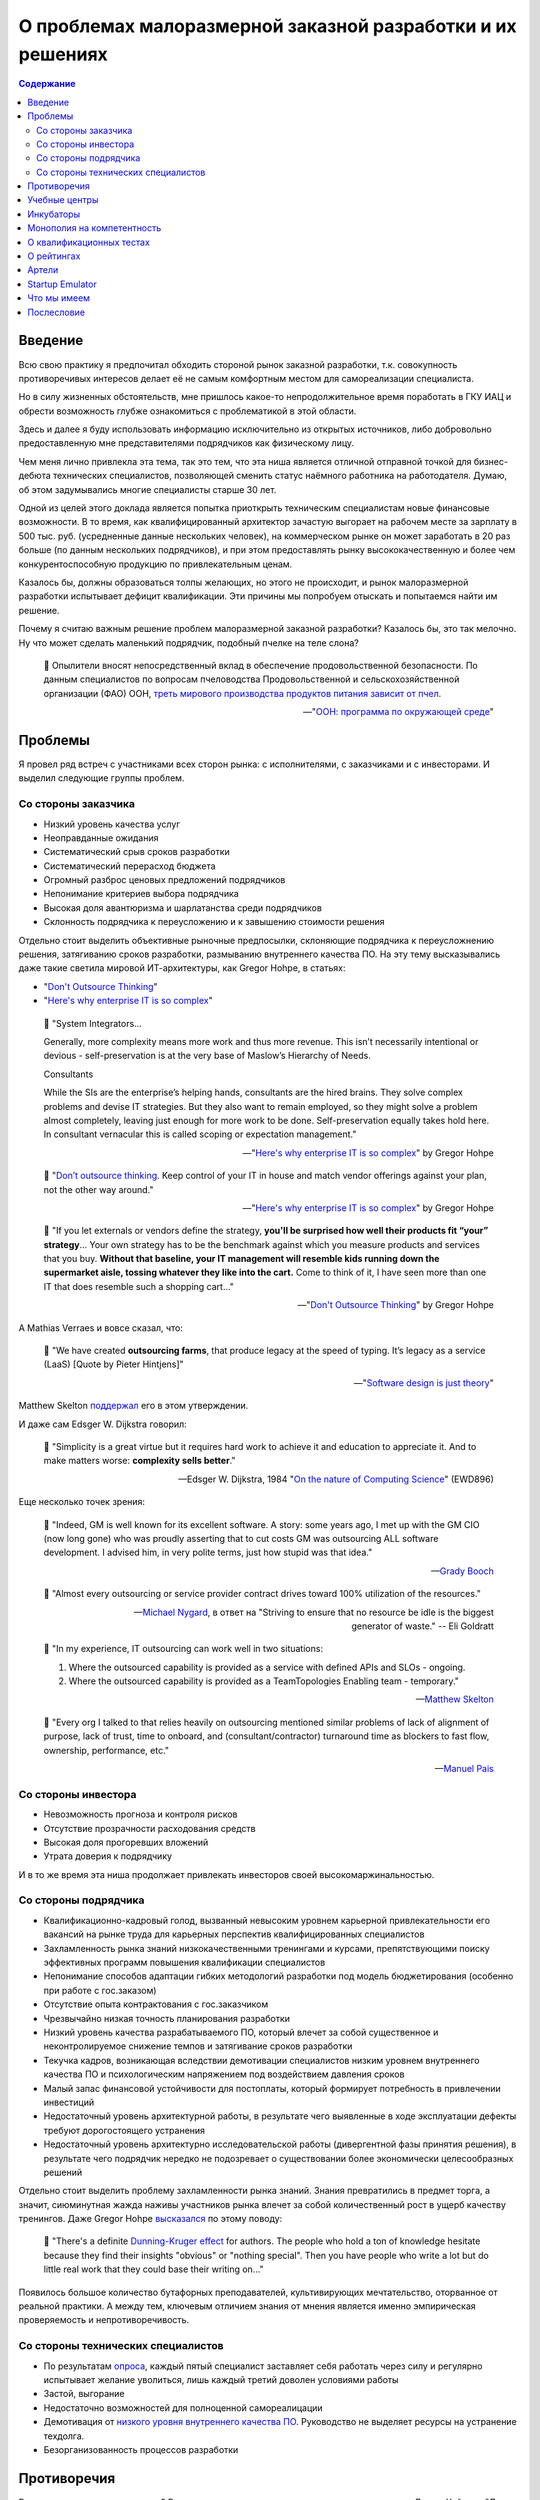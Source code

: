 ===========================================================
О проблемах малоразмерной заказной разработки и их решениях
===========================================================

.. contents:: Содержание

Введение
========

Всю свою практику я предпочитал обходить стороной рынок заказной разработки, т.к. совокупность противоречивых интересов делает её не самым комфортным местом для самореализации специалиста.

Но в силу жизненных обстоятельств, мне пришлось какое-то непродолжительное время поработать в ГКУ ИАЦ и обрести возможность глубже ознакомиться с проблематикой в этой области.

Здесь и далее я буду использовать информацию исключительно из открытых источников, либо добровольно предоставленную мне представителями подрядчиков как физическому лицу.

Чем меня лично привлекла эта тема, так это тем, что эта ниша является отличной отправной точкой для бизнес-дебюта технических специалистов, позволяющей сменить статус наёмного работника на работодателя.
Думаю, об этом задумывались многие специалисты старше 30 лет.

Одной из целей этого доклада является попытка приоткрыть техническим специалистам новые финансовые возможности.
В то время, как квалифицированный архитектор зачастую выгорает на рабочем месте за зарплату в 500 тыс. руб. (усредненные данные нескольких человек), на коммерческом рынке он может заработать в 20 раз больше (по данным нескольких подрядчиков), и при этом предоставлять рынку высококачественную и более чем конкурентоспособную продукцию по привлекательным ценам.

Казалось бы, должны образоваться толпы желающих, но этого не происходит, и рынок малоразмерной разработки испытывает дефицит квалификации. Эти причины мы попробуем отыскать и попытаемся найти им решение.

Почему я считаю важным решение проблем малоразмерной заказной разработки? Казалось бы, это так мелочно. Ну что может сделать маленький подрядчик, подобный пчелке на теле слона?

    💬 Опылители вносят непосредственный вклад в обеспечение продовольственной безопасности. По данным специалистов по вопросам пчеловодства Продовольственной и сельскохозяйственной организации (ФАО) ООН, `треть мирового производства продуктов питания зависит от пчел <https://www.fao.org/world-bee-day/ru/>`__.

    -- "`ООН: программа по окружающей среде <https://www.unep.org/ru/novosti-i-istorii/istoriya/pochemu-pchely-neobkhodimy-lyudyam-i-planete>`__"


Проблемы
========

Я провел ряд встреч с участниками всех сторон рынка: с исполнителями, с заказчиками и с инвесторами.
И выделил следующие группы проблем.


Со стороны заказчика
--------------------

- Низкий уровень качества услуг
- Неоправданные ожидания
- Систематический срыв сроков разработки
- Систематический перерасход бюджета
- Огромный разброс ценовых предложений подрядчиков
- Непонимание критериев выбора подрядчика
- Высокая доля авантюризма и шарлатанства среди подрядчиков
- Склонность подрядчика к переусложению и к завышению стоимости решения

Отдельно стоит выделить объективные рыночные предпосылки, склоняющие подрядчика к переусложнению решения, затягиванию сроков разработки, размыванию внутреннего качества ПО.
На эту тему высказывались даже такие светила мировой ИТ-архитектуры, как Gregor Hohpe, в статьях:

- "`Don't Outsource Thinking <https://architectelevator.com/strategy/dont-outsource-thinking/>`__"
- "`Here's why enterprise IT is so complex <https://architectelevator.com/architecture/it-complexity/>`__"

..

    💬 "System Integrators...

    Generally, more complexity means more work and thus more revenue. This isn’t necessarily intentional or devious - self-preservation is at the very base of Maslow’s Hierarchy of Needs.

    Consultants

    While the SIs are the enterprise’s helping hands, consultants are the hired brains. They solve complex problems and devise IT strategies. But they also want to remain employed, so they might solve a problem almost completely, leaving just enough for more work to be done. Self-preservation equally takes hold here. In consultant vernacular this is called scoping or expectation management."

    -- "`Here's why enterprise IT is so complex <https://architectelevator.com/architecture/it-complexity/>`__" by Gregor Hohpe

..

    💬 "`Don’t outsource thinking <https://architectelevator.com/strategy/dont-outsource-thinking/>`__. Keep control of your IT in house and match vendor offerings against your plan, not the other way around."

    -- "`Here's why enterprise IT is so complex <https://architectelevator.com/architecture/it-complexity/>`__" by Gregor Hohpe

..

    💬 "If you let externals or vendors define the strategy, **you'll be surprised how well their products fit “your” strategy**...
    Your own strategy has to be the benchmark against which you measure products and services that you buy.
    **Without that baseline, your IT management will resemble kids running down the supermarket aisle, tossing whatever they like into the cart.**
    Come to think of it, I have seen more than one IT that does resemble such a shopping cart..."

    -- "`Don't Outsource Thinking <https://architectelevator.com/strategy/dont-outsource-thinking/>`__" by Gregor Hohpe

А Mathias Verraes и вовсе сказал, что:

    💬 "We have created **outsourcing farms**, that produce legacy at the speed of typing. It’s legacy as a service (LaaS) [Quote by Pieter Hintjens]"

    -- "`Software design is just theory <https://verraes.net/2014/10/software-design-is-just-theory/>`__"

Matthew Skelton `поддержал <https://twitter.com/matthewpskelton/status/519842294787100672?s=20>`__ его в этом утверждении.

И даже сам Edsger W. Dijkstra говорил:

    💬 "Simplicity is a great virtue but it requires hard work to achieve it and education to appreciate it. And to make matters worse: **complexity sells better**."

    -- Edsger W. Dijkstra, 1984 "`On the nature of Computing Science <http://www.cs.utexas.edu/users/EWD/transcriptions/EWD08xx/EWD896.html>`__" (EWD896)

Еще несколько точек зрения:

    💬 "Indeed, GM is well known for its excellent software. A story: some years ago, I met up with the GM CIO (now long gone) who was proudly asserting that to cut costs GM was outsourcing ALL software development. I advised him, in very polite terms, just how stupid was that idea."

    -- `Grady Booch <https://twitter.com/Grady_Booch/status/1651660802573873154?s=20>`__

..

    💬 "Almost every outsourcing or service provider contract drives toward 100% utilization of the resources."

    -- `Michael Nygard <https://twitter.com/mtnygard/status/1194632635760312322?s=20>`__, в ответ на "Striving to ensure that no resource be idle is the biggest generator of waste." -- Eli Goldratt

..

    💬 "In my experience, IT outsourcing can work well in two situations:

    1. Where the outsourced capability is provided as a service with defined APIs and SLOs - ongoing.
    2. Where the outsourced capability is provided as a TeamTopologies Enabling team - temporary."

    -- `Matthew Skelton <https://twitter.com/matthewpskelton/status/1525905412045815811?s=20>`__

..

    💬 "Every org I talked to that relies heavily on outsourcing mentioned similar problems of lack of alignment of purpose, lack of trust, time to onboard, and (consultant/contractor) turnaround time as blockers to fast flow, ownership, performance, etc."

    -- `Manuel Pais <https://twitter.com/manupaisable/status/1525904543292215296?s=20>`__


Со стороны инвестора
--------------------

- Невозможность прогноза и контроля рисков
- Отсутствие прозрачности расходования средств
- Высокая доля прогоревших вложений
- Утрата доверия к подрядчику

И в то же время эта ниша продолжает привлекать инвесторов своей высокомаржинальностью.


Со стороны подрядчика
---------------------

- Квалификационно-кадровый голод, вызванный невысоким уровнем карьерной привлекательности его вакансий на рынке труда для карьерных перспектив квалифицированных специалистов
- Захламленность рынка знаний низкокачественными тренингами и курсами, препятствующими поиску эффективных программ повышения квалификации специалистов
- Непонимание способов адаптации гибких методологий разработки под модель бюджетирования (особенно при работе с гос.заказом)
- Отсутствие опыта контрактования с гос.заказчиком
- Чрезвычайно низкая точность планирования разработки
- Низкий уровень качества разрабатываемого ПО, который влечет за собой существенное и неконтролируемое снижение темпов и затягивание сроков разработки
- Текучка кадров, возникающая вследствии демотивации специалистов низким уровнем внутреннего качества ПО и психологическим напряжением под воздействием давления сроков
- Малый запас финансовой устойчивости для постоплаты, который формирует потребность в привлечении инвестиций
- Недостаточный уровень архитектурной работы, в результате чего выявленные в ходе эксплуатации дефекты требуют дорогостоящего устранения
- Недостаточный уровень архитектурно исследовательской работы (дивергентной фазы принятия решения), в результате чего подрядчик нередко не подозревает о существовании более экономически целесообразных решений

Отдельно стоит выделить проблему захламленности рынка знаний.
Знания превратились в предмет торга, а значит, сиюминутная жажда наживы участников рынка влечет за собой количественный рост в ущерб качеству тренингов.
Даже Gregor Hohpe `высказался <https://twitter.com/ghohpe/status/1332200805852606470?s=20>`__ по этому поводу:

    💬 "There's a definite `Dunning-Kruger effect <https://ru.wikipedia.org/wiki/%D0%AD%D1%84%D1%84%D0%B5%D0%BA%D1%82_%D0%94%D0%B0%D0%BD%D0%BD%D0%B8%D0%BD%D0%B3%D0%B0_%E2%80%94_%D0%9A%D1%80%D1%8E%D0%B3%D0%B5%D1%80%D0%B0>`__ for authors. The people who hold a ton of knowledge hesitate because they find their insights "obvious" or "nothing special". Then you have people who write a lot but do little real work that they could base their writing on..."

Появилось большое количество бутафорных преподавателей, культивирующих мечтательство, оторванное от реальной практики.
А между тем, ключевым отличием знания от мнения является именно эмпирическая проверяемость и непротиворечивость.


Со стороны технических специалистов
-----------------------------------

- По результатам `опроса <https://t.me/emacsway_log/1111>`__, каждый пятый специалист заставляет себя работать через силу и регулярно испытывает желание уволиться, лишь каждый третий доволен условиями работы
- Застой, выгорание
- Недостаточно возможностей для полноценной самореалицации
- Демотивация от `низкого уровня внутреннего качества ПО <https://ebanoe.it/2016/07/20/shitcoders/>`__. Руководство не выделяет ресурсы на устранение техдолга.
- Безорганизованность процессов разработки


Противоречия
============

Выглядит пугающе, не правда ли? В студенческие годы мне попалась книжечка психолога Джона Хейдера "Дао Лидера".
Она представляет собою современное руководство для руководителей на основе древнекитайской "Дао дэ цзин" Лао-Цзы, в основе которой лежит диалектическая философия, утверждающая, что всякое противоречие приводит к синтезу новых форм.
А значит, нужно не бояться этих противоречий, а выявлять и умело использовать их для поиска новых решений.

На практике такую способность хорошо демонстрируют Kent Beck и Jeff Sutherland, и это тянет на отдельную серию докладов, поэтому мы не будем сейчас углубляться и ограничимся простым упоминанием этого факта.


Учебные центры
==============

В мире заказной разработки особняком стоят компании, имеющий замкнутый цикл подготовки своих специалистов.
Эмпирическая проверяемость учебного материала поддерживает высокий уровень эффективности самого материала.
Чем это можно объяснить?

Это можно объяснить тем, что они используют комплексное решение проблемы.
Предметом торга выступают не знания сами по себе в изоляции, как кот в мешке, внешне ничем не отличающиеся от заблуждений, а конкретное улучшение внутреннего качества ПО и повышение темпов разработки.

Подобное объединение обязанностей использовал и Jeff Sutherland, объединив в роли Product Owner две обязанности, чтобы скомпенсировать перекос в пользу одной из них:

    💬 "One common approach is to hire a project manager to oversee the team's day-to-day work.
    The project manager does the work that management may feel is too important to ignore but not important enough to distract from their own pressing agendas.
    Though this is very common—almost ubiquitous — **the approach in fact slows product delivery and may reduce quality and profitability**.
    First, the organization is building a product rather than carrying out a project.
    When project development completes, the product is still in the field and questions of maintenance and added feature development find only awkward answers.
    **Organizationally separating product creation from ongoing development ("maintenance") creates many problems.**
    Secondly, the company rarely gives the project manager responsibility for value such as ROI or net present value (see Value and ROI), so his or her incentive is to deliver as fast as possible within the financial constraints.
    **Without this responsibility, the project manager is more likely to make short-term decisions with long-term consequences, and short-term decisions tend not to have positive long-term consequences.**"

    -- "A Scrum Book: The Spirit of the Game" by Jeff Sutherland, James Coplie, chapter "11 Product Owner"

Подобно тому, как Product Owner отличается от Project Manager тем, что отвечает не столько за написание плана, сколько за ROI, так и учебный центр должен отвечать не за написание текста учебных курсов, а за реальный рост эффективности команды.

Давайте подумаем, какие еще изменения могут произойти в таком случае.

Шарлатаны на рынке знаний не могут позволить себе пойти на такой шаг, а значит, это качественно выделит эффективные учебные программы.
Заказчику станет очевидно кто есть кто.

Многие технические специалисты обходят вакансии малоразмерных подрядчиков стороной потому, что это не повышает их ценности на рынке труда, предпочитая вакансии высокотехнологичных компаний, наличие которых в резюме придает ему признаки гарантии обретения релевантного опыта.
Обретение релевантного опыта.
Иными словами они выбирают не столько место работы, сколько место учебы.
Вхождение малоразмерного подрядчика под патронаж авторитетного учебного центра повышает степень привлекательности его вакансий точно так же, как повышается степень привлекательности неизвестного мне отеля в незнакомом мне городе, если он входит в состав известной мне франчайзинговой сети.

То же самое справедливо и к Заказчикам и к Инвесторам.
Когда мы покупаем облигации, мы не изучаем всю финансовую документацию кредитора - мы просто смотрим на его рейтинг, присвоенный аккредитованным рейтинговым агентством.
А кто знает реальный потенциал компании лучше учебного центра, отвечающего за рост его эффективности?
Такой центр мог вы выполнять не только учебные, но еще и надзорные функции в отслеживании прогресса реализации средств Инвестора, выявляя угрозы на максимально ранней стадии и купируя их оказанием своевременной помощи.

Сняв напряжение с инвестора и восстановив доверительную обстановку, решается проблема малой финансовой устойчивости малоразмерного заказчика для контрактования на условиях постоплаты.
Это, в свою очередь, устраняет стимул заказчика к необоснованному переусложеению и завышению стоимости решения.

Тут, правда, возникает вопрос угроз, исходящих из мнополизма на компетентность, и к этому вопросу мы еще вернемся.

Мне известно огромное количество случаев, когда стремящийся к развитию специалист был вынужден уволиться только потому, что работодатель не предоставлял ему возможности для реализации полученных знаний, вынуждая его копаться в спагетти-коде.
Зачастую это сопровождается невысоким уровнем квалификации команды.
А между тем, код - это рабочее место программиста, условия его работы.
Не думаю, что найдется много желающих работать в условиях, напоминающих помойку.


Инкубаторы
==========

Почему мы доверяем программному обеспечению от Apache Software Foundation (ASF)?

Придание проекту статуса первичного (Top-Level Project (TLP)) проекта Apache, после успешной проверки в "инкубаторе", означает, что продукт и развивающее его сообщество подтвердили способность следования принципам разработки Apache и теперь готовы для самостоятельного существования, не требующего дополнительного надзора.

Подробнее об инкубаторе: https://incubator.apache.org/

Подробнее о принципах: https://apache.org/theapacheway/

Похожую модель реализуют некоторые известные мне крупные Заказчики в порядке частной инициативы.
Они буквально "выращивают" своих подрядчиков, организуя им наставничество, обеспечивая их учебно-методическими материалами, разрабатывая и внедряя им модель управления жизненным циклом разработки, управления требованиями, документирования архитектуры, предоставляя эталонно-демонстрационные приложения, стандарты кодирования, а так же предоставляя комплекс программного обеспечения для планирования, управления процессами разработки, управления и автоматизированной трассировки требований, документирования архитектуры, автоматизации тестирования, интеграции и сборки, и пр.

Кроме того, они существенно повышают конкурентность ценообразования путем распределения подсистем проекта для реализации между подрядчиками в соответствии с уровнем их подготовленности.
Производимый эффект такой же, как от сплита акций на фондовом рынке.


Однако, у Incubator ASF есть одна особенность:

    💬 Rather than detailed rules and hierarchical structures, ASF governance is principles-based, with self-governing projects providing reports directly to the Board.
    Apache Committers help each other by making peer-reviewed commits, employing mandatory security measures, ensuring license compliance, and protecting the Apache brand and community at-large from abuse.

В основу сообщества положена система достижений участников сообщества, известная как `Меритократия <https://ru.m.wikipedia.org/wiki/%D0%9C%D0%B5%D1%80%D0%B8%D1%82%D0%BE%D0%BA%D1%80%D0%B0%D1%82%D0%B8%D1%8F>`__.

    💬 When the group felt that a person had "earned" the merit to be part of the development community, they granted direct access to the code repository, thus growing the group and increasing its ability to develop the program, and to maintain and develop the software more effectively.

    We call this basic principle "meritocracy": government by merit.

    -- https://apache.org/foundation/how-it-works/#meritocracy


Монополия на компетентность
===========================

Принципы ASF формируют саморегулируемое сообщество, что в определенной мере устраняет озвученную ранее проблему монополии на компетентность.

Мы все помним недавний публичный баттл между авторитетной организацией McKinsey, написавшей статью
"`Yes, you can measure software developer productivity <https://www.mckinsey.com/industries/technology-media-and-telecommunications/our-insights/yes-you-can-measure-software-developer-productivity>`__", и известным авторитетом Kent Beck, одним из ключевых основоположников Agile, Refactoring, TDD, Design Patterns, написавшим ответ в двух частях:

- "`Measuring developer productivity? A response to McKinsey <https://tidyfirst.substack.com/p/measuring-developer-productivity>`__"
- "`Measuring developer productivity? A response to McKinsey 2 <https://tidyfirst.substack.com/p/measuring-developer-productivity-440>`__"

Это далеко не первое противостояние в авторитетных кругах, достаточно вспомнить массовую реакцию известных авторитетов на статью от Uber "`Introducing Domain-Oriented Microservice Architecture
<https://eng.uber.com/microservice-architecture/>`__".

Все это говорит о том, что ситуация, в которой кто-то, пусть даже очень авторитетный, присваивает себе монополию на компетентность, несет в себе риски сдерживания развития профессионального сообщества.

Что если эта монополия попадет не в те руки?
Тогда она легко может превратиться в монополию на бескомпетентность.


О квалификационных тестах
=========================

По этой же причине в профессиональном сообществе сложилось скептическое отношение к квалификационным тестам различных аутсорсинговых бирж, примитивность которых далеко не всегда отражает реальный уровень квалификации.
Тем более, что на просторах интернета гуляют ответы на эти тесты, а участники бирж научились эти тесты обходить, вмешиваясь в работу скриптов html-страницы.

Квалификационные тесты являются, скорее, ограничителем развития (тест пройден - дело сделано), а не стимулятором развития.
Они "притягивают" развитие к целевому уровню, а не отталкивают развитие от отправной точки вперёд, как это делает, например, система спортивных званий, где уровень мастерства спортсмена определяется относительно известного (доказанного) уровня мастерства других спортсменов (путём сравнительного анализа).

Например, получить I разряд `в Самбо <http://sambo-himki.ru/pravila/razryady-sambo/>`__ можно только одержав в течение года 10 побед над спортсменами II разряда (из них 3 чисто) или 5 побед над спортсменами I разряда на соревнованиях любого масштаба.

Наукоёмкость ИТ-индустрии не имеет ограничений, как и спорт.
Это наводит на мысль о том, что методы выявления уровня мастерства не должны ограничиваться монополией экзаменатора на компетентность.


О рейтингах
===========

На аутсорсинговых биржах есть система рейтингов, но этот рейтинг зачастую отражает не уровень квалификации, а уровень лояльности исполнителя, ибо если бы заказчик был способен оценить компетентность, то он не обращался бы за этой компетентностью на биржу.

На этом фоне качественно выделяются рейтинговые системы экспертных сообществ, уровень экспертности участников которых определяют сами же эксперты.

В качестве некоторых известных мне примеров можно привести:

- https://stackoverflow.com/
- https://habr.com/
- https://pravoved.ru/
- https://tiqum.ru/
- https://drooble.com/
- и др.

Причем, наилучшего результа достигают системы, купирующие `Эффект Даннинга-Крюгера <https://ru.m.wikipedia.org/wiki/%D0%AD%D1%84%D1%84%D0%B5%D0%BA%D1%82_%D0%94%D0%B0%D0%BD%D0%BD%D0%B8%D0%BD%D0%B3%D0%B0_%E2%80%94_%D0%9A%D1%80%D1%8E%D0%B3%D0%B5%D1%80%D0%B0>`__, путем ограничения влияния участников с недостаточным уровнем.
Наверняка вы наблюдали на практике, с какой самоуверенностью начинающий разработчик доказывает свою правоту на Code Review более опытному разработчику.

Вопрос достижения объективности ранжирования и исключения недобросовестной конкуренции является достаточно сложной темой, поэтому мы погружаться в неё не будем, отметив лишь, что решения существуют, и этим занимается раздел математики "Теория Игр".


Артели
======

Инженерный центр может заниматься не только выращиванием малоразмерных подрядчиков, но и их формированием.

Он может содержать банк данных технических специалистов, как готовых перейти в категорию работодателей, так и готовых к найму ради расширения собственного кругозора, чтобы расширить свой кругозор и спастись от выгорания на основном месте работы.


Startup Emulator
================

Хочу обратить внимание на проект моего товарища https://www.startupemulator.com/

Функции у этого проекта учебные, но продукты он создает реальные.
В этом проекте опытные менторы на практических задачах передают свой опыт и знания новичкам.


Что мы имеем
============

Получается ситуация, когда рынок сбыта есть, инвестиционные средства есть, компетенции есть, все по отдельности есть, но между собой это работает не очень.

Квалифицированные специалисты боятся выходить на коммерческий рынок в силу ряда когнитивных искажений, таких как

- "`Эффект неоднозначности <https://ru.wikipedia.org/wiki/%D0%AD%D1%84%D1%84%D0%B5%D0%BA%D1%82_%D0%BD%D0%B5%D0%BE%D0%B4%D0%BD%D0%BE%D0%B7%D0%BD%D0%B0%D1%87%D0%BD%D0%BE%D1%81%D1%82%D0%B8>`__"
- "`Предпочтение нулевого риска <https://ru.wikipedia.org/wiki/%D0%9F%D1%80%D0%B5%D0%B4%D0%BF%D0%BE%D1%87%D1%82%D0%B5%D0%BD%D0%B8%D0%B5_%D0%BD%D1%83%D0%BB%D0%B5%D0%B2%D0%BE%D0%B3%D0%BE_%D1%80%D0%B8%D1%81%D0%BA%D0%B0>`__"
- "`Синдром самозванца <https://ru.wikipedia.org/wiki/%D0%A1%D0%B8%D0%BD%D0%B4%D1%80%D0%BE%D0%BC_%D1%81%D0%B0%D0%BC%D0%BE%D0%B7%D0%B2%D0%B0%D0%BD%D1%86%D0%B0>`__"
- "`Закон иррационального усиления <https://ru.wikipedia.org/wiki/%D0%98%D1%80%D1%80%D0%B0%D1%86%D0%B8%D0%BE%D0%BD%D0%B0%D0%BB%D1%8C%D0%BD%D0%BE%D0%B5_%D1%83%D1%81%D0%B8%D0%BB%D0%B5%D0%BD%D0%B8%D0%B5>`__"
- "`Искажение в восприятии сделанного выбора <https://ru.wikipedia.org/wiki/%D0%98%D1%81%D0%BA%D0%B0%D0%B6%D0%B5%D0%BD%D0%B8%D0%B5_%D0%B2_%D0%B2%D0%BE%D1%81%D0%BF%D1%80%D0%B8%D1%8F%D1%82%D0%B8%D0%B8_%D1%81%D0%B4%D0%B5%D0%BB%D0%B0%D0%BD%D0%BD%D0%BE%D0%B3%D0%BE_%D0%B2%D1%8B%D0%B1%D0%BE%D1%80%D0%B0>`__"
- и др.

Образовавшиеся пустоты нередко заполняют шарлатаны, пользуясь все тем же недоверием сторон.

Если будет существовать организация, в которой квалифицированный специалист сможет получить поддержку по недостающим компетенциям и наставничество в своих первых шагах в бизнесе, то это может устранить боязнь грамотных специалистов выходить на коммерческий рынок, что может обеспечить приток востребованных компетенций и качественное преобразование рынка малоразмерной заказной разработки.


Послесловие
===========

Среди организаций, которые могли бы осуществить такое преобразование рынка заказной разработки, мог бы выступить сам город Москва, являющийся одним из крупнейших заказчиков, и создающий инвестиционные фонды.
Или же в бизнес-среде найдутся заинтересованные стороны.

..
    Однако мне на текущий момент времени не удалось ни до кого достучаться.
    Вероятно, Москве это не нужно.
    Надеюсь, что в бизнес-среде найдутся заинтересованные стороны.



